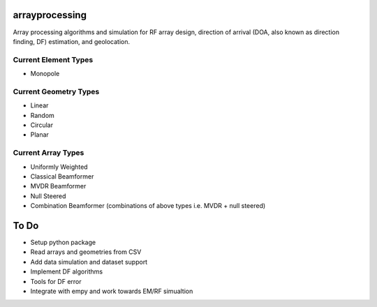 arrayprocessing
===============

Array processing algorithms and simulation for RF array design, 
direction of arrival (DOA, also known as direction finding, DF) estimation, and geolocation.

Current Element Types
---------------------

* Monopole

Current Geometry Types
----------------------

* Linear

* Random 

* Circular

* Planar

Current Array Types
-------------------

* Uniformly Weighted

* Classical Beamformer

* MVDR Beamformer

* Null Steered

* Combination Beamformer (combinations of above types i.e. MVDR + null steered)

To Do
=====
* Setup python package

* Read arrays and geometries from CSV

* Add data simulation and dataset support

* Implement DF algorithms 

* Tools for DF error

* Integrate with empy and work towards EM/RF simualtion
